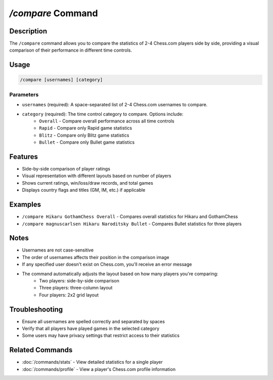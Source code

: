 `/compare` Command
================

Description
----------
The ``/compare`` command allows you to compare the statistics of 2-4 Chess.com players side by side, providing a visual comparison of their performance in different time controls.

Usage
-----
.. code-block::

   /compare [usernames] [category]

Parameters
~~~~~~~~~
* ``usernames`` (required): A space-separated list of 2-4 Chess.com usernames to compare.
* ``category`` (required): The time control category to compare. Options include:
   * ``Overall`` - Compare overall performance across all time controls
   * ``Rapid`` - Compare only Rapid game statistics
   * ``Blitz`` - Compare only Blitz game statistics
   * ``Bullet`` - Compare only Bullet game statistics

Features
-------
* Side-by-side comparison of player ratings
* Visual representation with different layouts based on number of players
* Shows current ratings, win/loss/draw records, and total games
* Displays country flags and titles (GM, IM, etc.) if applicable

Examples
--------
* ``/compare Hikaru GothamChess Overall`` - Compares overall statistics for Hikaru and GothamChess
* ``/compare magnuscarlsen Hikaru Naroditsky Bullet`` - Compares Bullet statistics for three players

Notes
-----
* Usernames are not case-sensitive
* The order of usernames affects their position in the comparison image
* If any specified user doesn't exist on Chess.com, you'll receive an error message
* The command automatically adjusts the layout based on how many players you're comparing:
   * Two players: side-by-side comparison
   * Three players: three-column layout
   * Four players: 2x2 grid layout

Troubleshooting
--------------
* Ensure all usernames are spelled correctly and separated by spaces
* Verify that all players have played games in the selected category
* Some users may have privacy settings that restrict access to their statistics

Related Commands
--------------
* :doc:`/commands/stats` - View detailed statistics for a single player
* :doc:`/commands/profile` - View a player's Chess.com profile information